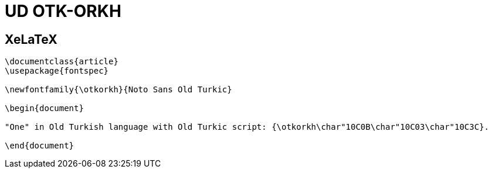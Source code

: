 = UD OTK-ORKH

== XeLaTeX
[source]
----
\documentclass{article}
\usepackage{fontspec}

\newfontfamily{\otkorkh}{Noto Sans Old Turkic}

\begin{document}

"One" in Old Turkish language with Old Turkic script: {\otkorkh\char"10C0B\char"10C03\char"10C3C}.

\end{document}
----
